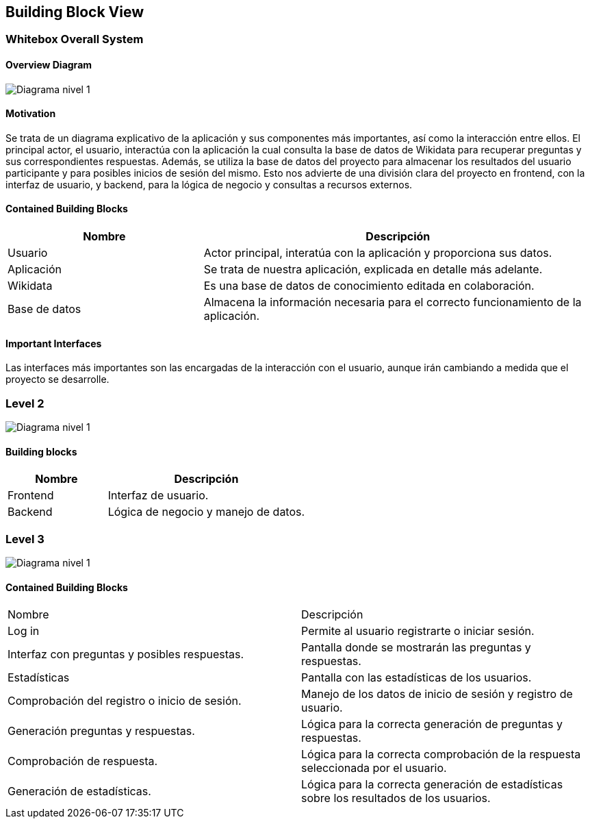 ifndef::imagesdir[:imagesdir: ../images]

[[section-building-block-view]]


== Building Block View

=== Whitebox Overall System


==== Overview Diagram
image:05_DiagramaL1.png[Diagrama nivel 1]

==== Motivation

Se trata de un diagrama explicativo de la aplicación y sus componentes más importantes, así como la interacción entre ellos.
El principal actor, el usuario, interactúa con la aplicación la cual consulta la base de datos de Wikidata para recuperar preguntas y sus correspondientes respuestas. 
Además, se utiliza la base de datos del proyecto para almacenar los resultados del usuario participante y para posibles inicios de sesión del mismo.
Esto nos advierte de una división clara del proyecto en frontend, con la interfaz de usuario, y backend, para la lógica de negocio y consultas a recursos externos.




==== Contained Building Blocks
[options="header",cols="1,2"]
|===
|Nombre|Descripción
| Usuario |Actor principal, interatúa con la aplicación y proporciona sus datos.
| Aplicación |Se trata de nuestra aplicación, explicada en detalle más adelante.
| Wikidata |Es una base de datos de conocimiento editada en colaboración.
|Base de datos | Almacena la información necesaria para el correcto funcionamiento de la aplicación.
|===
==== Important Interfaces
Las interfaces más importantes son las encargadas de la interacción con el usuario, aunque irán cambiando a medida que el proyecto se desarrolle.


=== Level 2

image:05_DiagramaL2.png[Diagrama nivel 1]


==== Building blocks

[options="header",cols="1,2"]
|===
|Nombre|Descripción
| Frontend |Interfaz de usuario.
| Backend |Lógica de negocio y manejo de datos.
|===



=== Level 3
image:05_DiagramaL3.png[Diagrama nivel 1]

==== Contained Building Blocks
|===
|Nombre|Descripción
| Log in |Permite al usuario registrarte o iniciar sesión.
| Interfaz con preguntas y posibles respuestas. |Pantalla donde se mostrarán las preguntas y respuestas.
|Estadísticas|Pantalla con las estadísticas de los usuarios. | Comprobación del registro o inicio de sesión.
|Manejo de los datos de inicio de sesión y registro de usuario. | Generación preguntas y respuestas.| Lógica para la correcta generación de preguntas y respuestas.
|Comprobación de respuesta.| Lógica para la correcta comprobación de la respuesta seleccionada por el usuario.
|Generación de estadísticas.|Lógica para la correcta generación de estadísticas sobre los resultados de los usuarios.

|===



